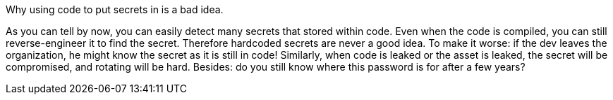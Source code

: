 Why using code to put secrets in is a bad idea.

As you can tell by now, you can easily detect many secrets that stored within code. Even when the code is compiled, you can still reverse-engineer it to find the secret. Therefore hardcoded secrets are never a good idea.
To make it worse: if the dev leaves the organization, he might know the secret as it is still in code! Similarly, when code is leaked or the asset is leaked, the secret will be compromised, and rotating will be hard. Besides: do you still know where this password is for after a few years?
